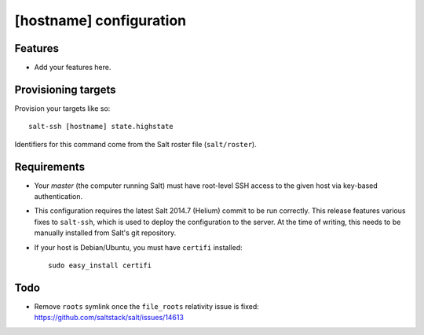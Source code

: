 [hostname] configuration
========================

Features
--------

* Add your features here.

Provisioning targets
--------------------

Provision your targets like so::

   salt-ssh [hostname] state.highstate

Identifiers for this command come from the Salt roster file (``salt/roster``).

Requirements
------------

* Your *master* (the computer running Salt) must have root-level SSH access to
  the given host via key-based authentication.
* This configuration requires the latest Salt 2014.7 (Helium) commit to be run
  correctly.  This release features various fixes to ``salt-ssh``, which is
  used to deploy the configuration to the server.  At the time of writing,
  this needs to be manually installed from Salt's git repository.
* If your host is Debian/Ubuntu, you must have ``certifi`` installed::

     sudo easy_install certifi

Todo
----

* Remove ``roots`` symlink once the ``file_roots`` relativity
  issue is fixed: https://github.com/saltstack/salt/issues/14613
